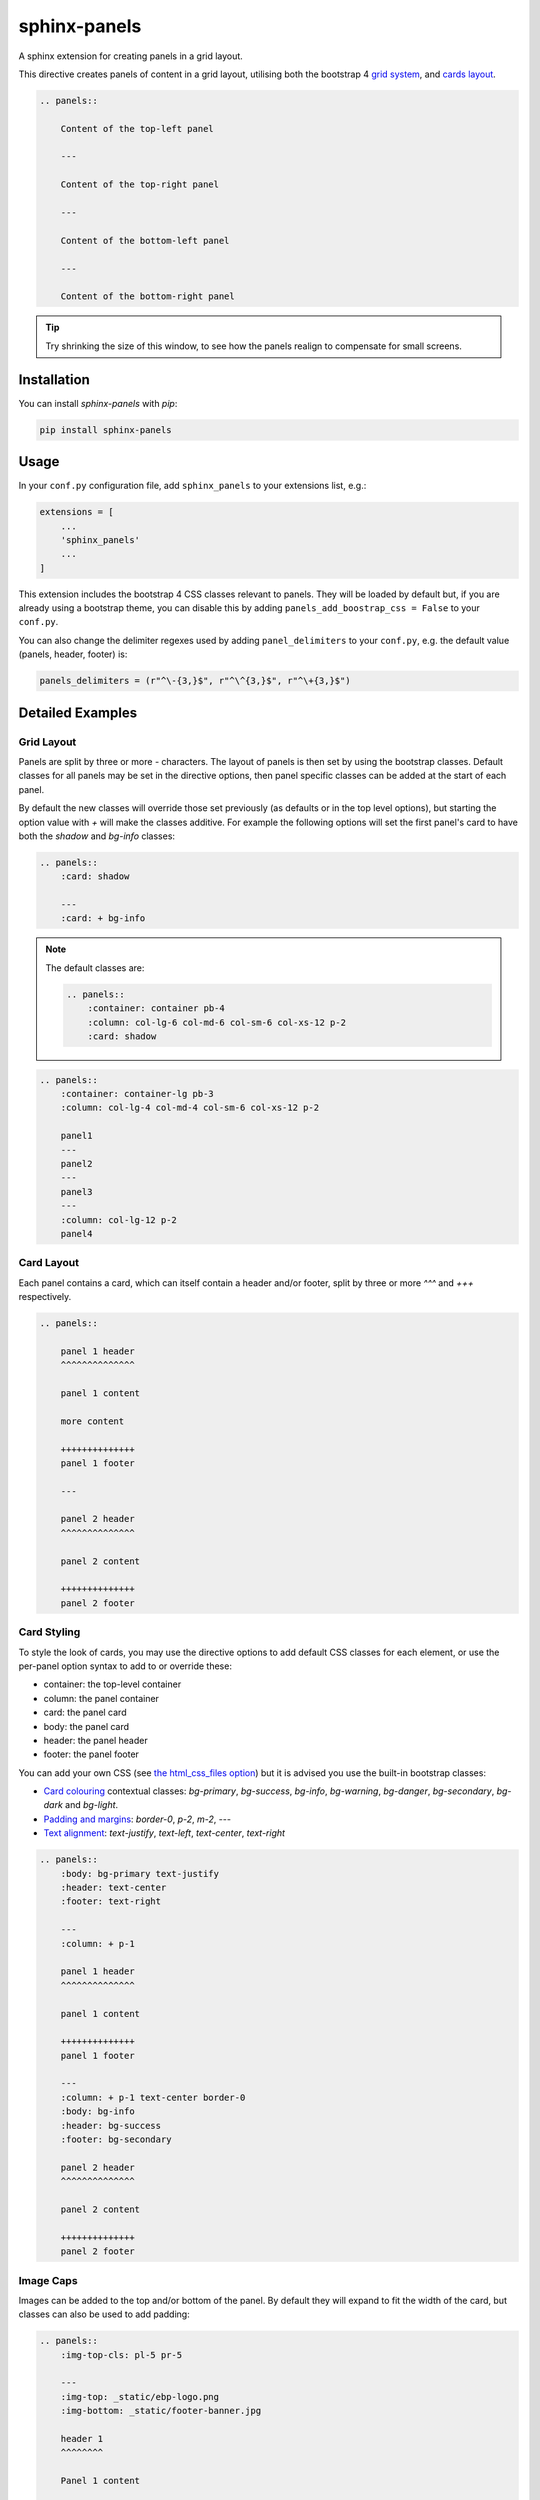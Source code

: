 =============
sphinx-panels
=============

A sphinx extension for creating panels in a grid layout.

This directive creates panels of content in a grid layout,
utilising both the bootstrap 4
`grid system <https://getbootstrap.com/docs/4.0/layout/grid/>`_,
and `cards layout <https://getbootstrap.com/docs/4.0/components/card/>`_.

.. code-block:: rst

    .. panels::

        Content of the top-left panel

        ---

        Content of the top-right panel

        ---

        Content of the bottom-left panel

        ---

        Content of the bottom-right panel

.. panels::

    Content of the top-left panel

    ---

    Content of the top-right panel

    ---

    Content of the bottom-left panel

    ---

    Content of the bottom-right panel

.. tip::

    Try shrinking the size of this window,
    to see how the panels realign to compensate for small screens.


Installation
============

You can install `sphinx-panels` with `pip`:

.. code-block:: bash

    pip install sphinx-panels

.. _panels/usage:

Usage
=====

In your ``conf.py`` configuration file, add ``sphinx_panels``
to your extensions list, e.g.:

.. code-block:: python

    extensions = [
        ...
        'sphinx_panels'
        ...
    ]

This extension includes the bootstrap 4 CSS classes relevant to panels.
They will be loaded by default but, if you are already using a bootstrap theme,
you can disable this by adding ``panels_add_boostrap_css = False`` to your ``conf.py``.

You can also change the delimiter regexes used by adding ``panel_delimiters`` to your ``conf.py``,
e.g. the default value (panels, header, footer) is:

.. code-block:: python

    panels_delimiters = (r"^\-{3,}$", r"^\^{3,}$", r"^\+{3,}$")


Detailed Examples
=================

Grid Layout
-----------

Panels are split by three or more `-` characters.
The layout of panels is then set by using the bootstrap classes.
Default classes for all panels may be set in the directive options,
then panel specific classes can be added at the start of each panel.

By default the new classes will override those set previously
(as defaults or in the top level options),
but starting the option value with `+` will make the classes additive.
For example the following options will set the first panel's card to have both the `shadow` and `bg-info` classes:

.. code-block:: rst

    .. panels::
        :card: shadow

        ---
        :card: + bg-info

.. seealso::

    The bootstrap 4 `grid documentation <https://getbootstrap.com/docs/4.0/layout/grid/>`_,
    and this `grid tutorial <https://www.w3schools.com/bootstrap/bootstrap_grid_system.asp>`_

.. note::

    The default classes are:

    .. code-block:: rst

        .. panels::
            :container: container pb-4
            :column: col-lg-6 col-md-6 col-sm-6 col-xs-12 p-2
            :card: shadow

.. code-block:: rst

    .. panels::
        :container: container-lg pb-3
        :column: col-lg-4 col-md-4 col-sm-6 col-xs-12 p-2

        panel1
        ---
        panel2
        ---
        panel3
        ---
        :column: col-lg-12 p-2
        panel4

.. panels::
    :container: container-lg pb-3
    :column: col-lg-4 col-md-4 col-sm-6 col-xs-12 p-2

    panel1
    ---
    panel2
    ---
    panel3
    ---
    :column: col-lg-12 p-2
    panel4

Card Layout
-----------

Each panel contains a card, which can itself contain a header and/or footer,
split by three or more `^^^` and `+++` respectively.

.. seealso::

    The bootstrap 4 `card documentation <https://getbootstrap.com/docs/4.0/components/card/>`_,
    and this `card tutorial <https://www.w3schools.com/bootstrap4/bootstrap_cards.asp>`_

.. code-block:: rst

    .. panels::

        panel 1 header
        ^^^^^^^^^^^^^^

        panel 1 content

        more content

        ++++++++++++++
        panel 1 footer

        ---

        panel 2 header
        ^^^^^^^^^^^^^^

        panel 2 content

        ++++++++++++++
        panel 2 footer

.. panels::

    panel 1 header
    ^^^^^^^^^^^^^^

    panel 1 content

    more content

    ++++++++++++++
    panel 1 footer

    ---

    panel 2 header
    ^^^^^^^^^^^^^^

    panel 2 content

    ++++++++++++++
    panel 2 footer


Card Styling
------------

To style the look of cards,
you may use the directive options to add default CSS classes for each element,
or use the per-panel option syntax to add to or override these:

- container: the top-level container
- column: the panel container
- card: the panel card
- body: the panel card
- header: the panel header
- footer: the panel footer

You can add your own CSS (see
`the html_css_files option <https://www.sphinx-doc.org/en/master/usage/configuration.html#confval-html_css_files>`_)
but it is advised you use the built-in bootstrap classes:

- `Card colouring <https://getbootstrap.com/docs/4.0/utilities/colors/>`_  contextual classes: `bg-primary`, `bg-success`, `bg-info`, `bg-warning`, `bg-danger`, `bg-secondary`, `bg-dark` and `bg-light`.
- `Padding and margins <https://getbootstrap.com/docs/4.0/utilities/spacing/>`_: `border-0`, `p-2`, `m-2`, ---
- `Text alignment <https://getbootstrap.com/docs/4.0/utilities/text/#text-alignment>`_: `text-justify`, `text-left`, `text-center`, `text-right`

.. code-block:: rst

    .. panels::
        :body: bg-primary text-justify
        :header: text-center
        :footer: text-right

        ---
        :column: + p-1

        panel 1 header
        ^^^^^^^^^^^^^^

        panel 1 content

        ++++++++++++++
        panel 1 footer

        ---
        :column: + p-1 text-center border-0
        :body: bg-info
        :header: bg-success
        :footer: bg-secondary

        panel 2 header
        ^^^^^^^^^^^^^^

        panel 2 content

        ++++++++++++++
        panel 2 footer

.. panels::
    :body: bg-primary text-justify
    :header: text-center
    :footer: text-right

    ---
    :column: + p-1

    panel 1 header
    ^^^^^^^^^^^^^^

    panel 1 content

    ++++++++++++++
    panel 1 footer

    ---
    :column: + p-1 text-center border-0
    :body: bg-info
    :header: bg-success
    :footer: bg-secondary

    panel 2 header
    ^^^^^^^^^^^^^^

    panel 2 content

    ++++++++++++++
    panel 2 footer


Image Caps
----------

Images can be added to the top and/or bottom of the panel.
By default they will expand to fit the width of the card,
but classes can also be used to add padding:

.. code-block:: rst

    .. panels::
        :img-top-cls: pl-5 pr-5

        ---
        :img-top: _static/ebp-logo.png
        :img-bottom: _static/footer-banner.jpg

        header 1
        ^^^^^^^^

        Panel 1 content

        More **content**

        ++++++
        tail 1

        ---
        :img-top: _static/sphinx-logo.png
        :img-top-cls: + bg-success
        :img-bottom: _static/footer-banner.jpg

        header 2
        ^^^^^^^^

        Panel 2 content

        ++++++
        tail 1

.. panels::
    :img-top-cls: pl-5 pr-5
    :body: text-center

    ---
    :img-top: _static/ebp-logo.png
    :img-bottom: _static/footer-banner.jpg

    header 1
    ^^^^^^^^

    Panel 1 content

    More **content**

    ++++++
    tail 1

    ---
    :img-top: _static/sphinx-logo.png
    :img-top-cls: + bg-success
    :img-bottom: _static/footer-banner.jpg

    header 2
    ^^^^^^^^

    Panel 2 content

    ++++++
    tail 1

Button Links
============

The ``link-button`` directive can be used to create a button, which links to a URL (default) or reference.
They can be styled by `Bootstrap button classes <https://getbootstrap.com/docs/4.0/components/buttons/>`_:

.. code-block:: rst

    .. link-button:: https://example.com
        :type: url
        :text: some text
        :tooltip: hallo

    .. link-button:: panels/usage
        :type: ref
        :text: some other text
        :classes: btn-outline-primary btn-block

.. link-button:: https://example.com
    :type: url
    :text: some text
    :tooltip: hallo

.. link-button:: panels/usage
    :type: ref
    :text: some other text
    :classes: btn-outline-primary btn-block

When used inside a panel, you can use the `stretched-link class <https://getbootstrap.com/docs/4.4/utilities/stretched-link/>`_,
to make the entire panel clickable:

.. code-block:: rst

    .. panels::

        .. link-button:: https://example.com
            :classes: btn-success

        ---

        This entire panel is clickable.

        +++

        .. link-button:: panels/usage
            :type: ref
            :text: Go To Reference
            :classes: btn-outline-primary btn-block stretched-link

.. panels::

    .. link-button:: https://example.com
        :classes: btn-success

    ---

    This entire panel is clickable.

    +++

    .. link-button:: panels/usage
        :type: ref
        :text: Go To Reference
        :classes: btn-outline-primary btn-block stretched-link

Additional Examples
-------------------

.. code-block:: rst

    .. panels::
        :container: container-fluid pb-3
        :column: col-lg-6 col-md-6 col-sm-12 col-xs-12 p-2
        :card: shadow
        :header: border-0
        :footer: border-0

        ---
        :card: + bg-warning

        header
        ^^^^^^

        Content of the top-left panel

        ++++++
        footer

        ---
        :card: + bg-info
        :footer: + bg-danger

        header
        ^^^^^^

        Content of the top-right panel

        ++++++
        footer

        ---
        :column: col-lg-12 p-3
        :card: + bg-success text-center

        Content of the bottom panel


.. panels::
    :container: container-fluid pb-3
    :column: col-lg-6 col-md-6 col-sm-12 col-xs-12 p-2
    :card: shadow
    :header: border-0
    :footer: border-0

    ---
    :card: + bg-warning

    header
    ^^^^^^

    Content of the top-left panel

    ++++++
    footer

    ---
    :card: + bg-info
    :footer: + bg-danger

    header
    ^^^^^^

    Content of the top-right panel

    ++++++
    footer

    ---
    :column: col-lg-12 p-3
    :card: + bg-success text-center

    Content of the bottom panel

Acknowledgements
================

Originally adapted from the `pandas documentation <https://pandas.pydata.org/docs/>`_.
